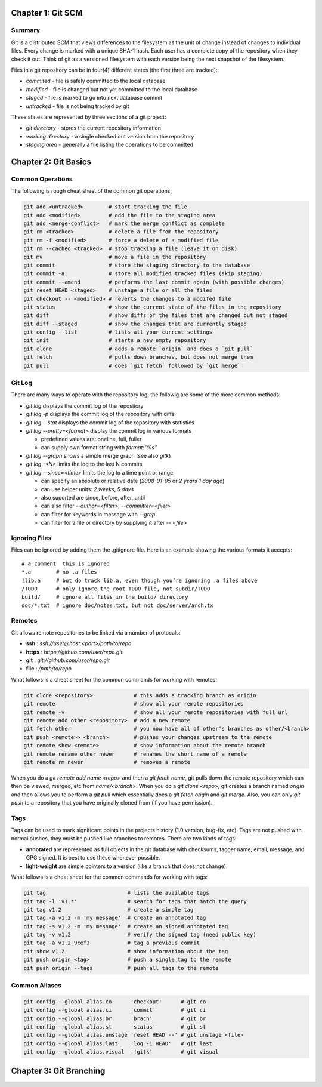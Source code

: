 ================================================================================
Chapter 1: Git SCM
================================================================================

--------------------------------------------------------------------------------
Summary
--------------------------------------------------------------------------------

Git is a distributed SCM that views differences to the filesystem as the unit of
change instead of changes to individual files. Every change is marked with a
unique SHA-1 hash. Each user has a complete copy of the repository when they
check it out. Think of git as a versioned filesystem with each version being
the next snapshot of the filesystem.

Files in a git repository can be in four(4) different states (the first three
are tracked):

* `commited`  - file is safely committed to the local database
* `modified`  - file is changed but not yet committed to the local database
* `staged`    - file is marked to go into next database commit
* `untracked` - file is not being tracked by git

These states are represented by three sections of a git project:

* `git directory` - stores the current repository information
* `working directory` - a single checked out version from the repository
* `staging area` - generally a file listing the operations to be committed

================================================================================
Chapter 2: Git Basics
================================================================================

--------------------------------------------------------------------------------
Common Operations
--------------------------------------------------------------------------------

The following is rough cheat sheet of the common git operations:

.. code-block:: bash

    git add <untracked>        # start tracking the file
    git add <modified>         # add the file to the staging area
    git add <merge-conflict>   # mark the merge conflict as complete
    git rm <tracked>           # delete a file from the repository
    git rm -f <modified>       # force a delete of a modified file
    git rm --cached <tracked>  # stop tracking a file (leave it on disk)
    git mv                     # move a file in the repository
    git commit                 # store the staging directory to the database
    git commit -a              # store all modified tracked files (skip staging)
    git commit --amend         # performs the last commit again (with possible changes)
    git reset HEAD <staged>    # unstage a file or all the files
    git checkout -- <modified> # reverts the changes to a modifed file
    git status                 # show the current state of the files in the repository
    git diff                   # show diffs of the files that are changed but not staged
    git diff --staged          # show the changes that are currently staged
    git config --list          # lists all your current settings
    git init                   # starts a new empty repository
    git clone                  # adds a remote `origin` and does a `git pull`
    git fetch                  # pulls down branches, but does not merge them
    git pull                   # does `git fetch` followed by `git merge`

--------------------------------------------------------------------------------
Git Log
--------------------------------------------------------------------------------

There are many ways to operate with the repository log; the followig are some
of the more common methods:

* `git log` displays the commit log of the repository
* `git log -p` displays the commit log of the repository with diffs
* `git log --stat` displays the commit log of the repository with statistics
* `git log --pretty=<format>` display the commit log in various formats

  - predefined values are: oneline, full, fuller
  - can supply own format string with `format:"%s"`

* `git log --graph` shows a simple merge graph (see also `gitk`)
* `git log -<N>` limits the log to the last N commits
* `git log --since=<time>` limits the log to a time point or range

  - can specify an absolute or relative date (`2008-01-05` or `2 years 1 day ago`)
  - can use helper units: `2.weeks`, `5.days`
  - also suported are since, before, after, until
  - can also filter `--author=<filter>`, `--committer=<filer>`
  - can filter for keywords in message with `--grep`
  - can filter for a file or directory by supplying it after `-- <file>`

--------------------------------------------------------------------------------
Ignoring Files
--------------------------------------------------------------------------------

Files can be ignored by adding them the .gitignore file. Here is an example
showing the various formats it accepts::

    # a comment  this is ignored
    *.a        # no .a files
    !lib.a     # but do track lib.a, even though you’re ignoring .a files above
    /TODO      # only ignore the root TODO file, not subdir/TODO
    build/     # ignore all files in the build/ directory
    doc/*.txt  # ignore doc/notes.txt, but not doc/server/arch.tx

--------------------------------------------------------------------------------
Remotes
--------------------------------------------------------------------------------

Git allows remote repositories to be linked via a number of protocals:

* **ssh**   : `ssh://user@host:<port>/path/to/repo`
* **https** : `https://github.com/user/repo.git`
* **git**   : `git://github.com/user/repo.git`
* **file**  : `/path/to/repo`

What follows is a cheat sheet for the common commands for working with remotes:

.. code-block:: bash

    git clone <repository>             # this adds a tracking branch as origin
    git remote                         # show all your remote repositories
    git remote -v                      # show all your remote repositories with full url
    git remote add other <repository>  # add a new remote
    git fetch other                    # you now have all of other's branches as other/<branch>
    git push <remote>> <branch>        # pushes your changes upstream to the remote
    git remote show <remote>           # show information about the remote branch
    git remote rename other newer      # renames the short name of a remote
    git remote rm newer                # removes a remote

When you do a `git remote add name <repo>` and then a `git fetch name`, git
pulls down the remote repository which can then be viewed, merged, etc from
`name/<branch>`. When you do a `git clone <repo>`, git creates a branch
named `origin` and then allows you to perform a `git pull` which essentially
does a `git fetch origin` and `git merge`. Also, you can only `git push` to
a repository that you have originally cloned from (if you have permission).

--------------------------------------------------------------------------------
Tags
--------------------------------------------------------------------------------

Tags can be used to mark significant points in the projects history (1.0
version, bug-fix, etc). Tags are not pushed with normal pushes, they must
be pushed like branches to remotes. There are two kinds of tags:

* **annotated** are represented as full objects in the git database with
  checksums, tagger name, email, message, and GPG signed. It is best to
  use these whenever possible.

* **light-weight** are simple pointers to a version (like a branch that
  does not change).

What follows is a cheat sheet for the common commands for working with tags:

.. code-block:: bash

    git tag                          # lists the available tags
    git tag -l 'v1.*'                # search for tags that match the query
    git tag v1.2                     # create a simple tag
    git tag -a v1.2 -m 'my message'  # create an annotated tag
    git tag -s v1.2 -m 'my message'  # create an signed annotated tag
    git tag -v v1.2                  # verify the signed tag (need public key)
    git tag -a v1.2 9cef3            # tag a previous commit
    git show v1.2                    # show information about the tag
    git push origin <tag>            # push a single tag to the remote
    git push origin --tags           # push all tags to the remote

--------------------------------------------------------------------------------
Common Aliases
--------------------------------------------------------------------------------

.. code-block:: bash

    git config --global alias.co      'checkout'      # git co
    git config --global alias.ci      'commit'        # git ci
    git config --global alias.br      'brach'         # git br
    git config --global alias.st      'status'        # git st
    git config --global alias.unstage 'reset HEAD --' # git unstage <file>
    git config --global alias.last    'log -1 HEAD'   # git last
    git config --global alias.visual  '!gitk'         # git visual


================================================================================
Chapter 3: Git Branching
================================================================================
